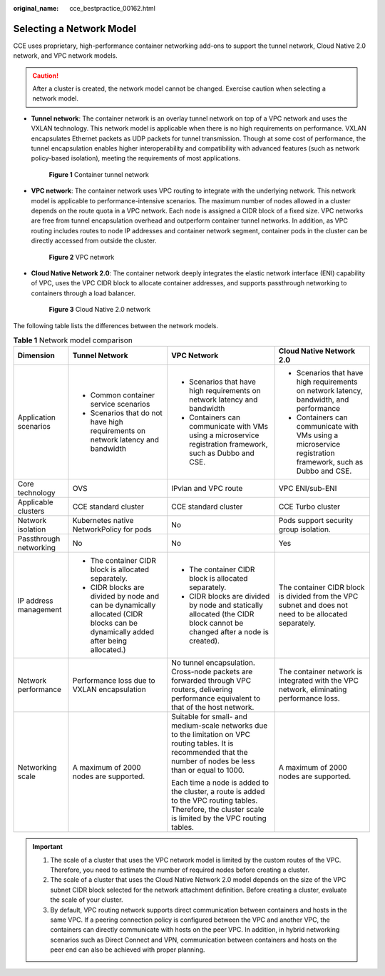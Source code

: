 :original_name: cce_bestpractice_00162.html

.. _cce_bestpractice_00162:

Selecting a Network Model
=========================

CCE uses proprietary, high-performance container networking add-ons to support the tunnel network, Cloud Native 2.0 network, and VPC network models.

.. caution::

   After a cluster is created, the network model cannot be changed. Exercise caution when selecting a network model.

-  **Tunnel network**: The container network is an overlay tunnel network on top of a VPC network and uses the VXLAN technology. This network model is applicable when there is no high requirements on performance. VXLAN encapsulates Ethernet packets as UDP packets for tunnel transmission. Though at some cost of performance, the tunnel encapsulation enables higher interoperability and compatibility with advanced features (such as network policy-based isolation), meeting the requirements of most applications.


   .. figure:: /_static/images/en-us_image_0000001851744516.png
      :alt: **Figure 1** Container tunnel network

      **Figure 1** Container tunnel network

-  **VPC network**: The container network uses VPC routing to integrate with the underlying network. This network model is applicable to performance-intensive scenarios. The maximum number of nodes allowed in a cluster depends on the route quota in a VPC network. Each node is assigned a CIDR block of a fixed size. VPC networks are free from tunnel encapsulation overhead and outperform container tunnel networks. In addition, as VPC routing includes routes to node IP addresses and container network segment, container pods in the cluster can be directly accessed from outside the cluster.


   .. figure:: /_static/images/en-us_image_0000001897905169.png
      :alt: **Figure 2** VPC network

      **Figure 2** VPC network

-  **Cloud Native Network 2.0**: The container network deeply integrates the elastic network interface (ENI) capability of VPC, uses the VPC CIDR block to allocate container addresses, and supports passthrough networking to containers through a load balancer.


   .. figure:: /_static/images/en-us_image_0000001898024709.png
      :alt: **Figure 3** Cloud Native 2.0 network

      **Figure 3** Cloud Native 2.0 network

The following table lists the differences between the network models.

.. table:: **Table 1** Network model comparison

   +------------------------+-----------------------------------------------------------------------------------------------------------------------------------+----------------------------------------------------------------------------------------------------------------------------------------------------------------------+------------------------------------------------------------------------------------------------------------+
   | Dimension              | Tunnel Network                                                                                                                    | VPC Network                                                                                                                                                          | Cloud Native Network 2.0                                                                                   |
   +========================+===================================================================================================================================+======================================================================================================================================================================+============================================================================================================+
   | Application scenarios  | -  Common container service scenarios                                                                                             | -  Scenarios that have high requirements on network latency and bandwidth                                                                                            | -  Scenarios that have high requirements on network latency, bandwidth, and performance                    |
   |                        | -  Scenarios that do not have high requirements on network latency and bandwidth                                                  | -  Containers can communicate with VMs using a microservice registration framework, such as Dubbo and CSE.                                                           | -  Containers can communicate with VMs using a microservice registration framework, such as Dubbo and CSE. |
   +------------------------+-----------------------------------------------------------------------------------------------------------------------------------+----------------------------------------------------------------------------------------------------------------------------------------------------------------------+------------------------------------------------------------------------------------------------------------+
   | Core technology        | OVS                                                                                                                               | IPvlan and VPC route                                                                                                                                                 | VPC ENI/sub-ENI                                                                                            |
   +------------------------+-----------------------------------------------------------------------------------------------------------------------------------+----------------------------------------------------------------------------------------------------------------------------------------------------------------------+------------------------------------------------------------------------------------------------------------+
   | Applicable clusters    | CCE standard cluster                                                                                                              | CCE standard cluster                                                                                                                                                 | CCE Turbo cluster                                                                                          |
   +------------------------+-----------------------------------------------------------------------------------------------------------------------------------+----------------------------------------------------------------------------------------------------------------------------------------------------------------------+------------------------------------------------------------------------------------------------------------+
   | Network isolation      | Kubernetes native NetworkPolicy for pods                                                                                          | No                                                                                                                                                                   | Pods support security group isolation.                                                                     |
   +------------------------+-----------------------------------------------------------------------------------------------------------------------------------+----------------------------------------------------------------------------------------------------------------------------------------------------------------------+------------------------------------------------------------------------------------------------------------+
   | Passthrough networking | No                                                                                                                                | No                                                                                                                                                                   | Yes                                                                                                        |
   +------------------------+-----------------------------------------------------------------------------------------------------------------------------------+----------------------------------------------------------------------------------------------------------------------------------------------------------------------+------------------------------------------------------------------------------------------------------------+
   | IP address management  | -  The container CIDR block is allocated separately.                                                                              | -  The container CIDR block is allocated separately.                                                                                                                 | The container CIDR block is divided from the VPC subnet and does not need to be allocated separately.      |
   |                        | -  CIDR blocks are divided by node and can be dynamically allocated (CIDR blocks can be dynamically added after being allocated.) | -  CIDR blocks are divided by node and statically allocated (the CIDR block cannot be changed after a node is created).                                              |                                                                                                            |
   +------------------------+-----------------------------------------------------------------------------------------------------------------------------------+----------------------------------------------------------------------------------------------------------------------------------------------------------------------+------------------------------------------------------------------------------------------------------------+
   | Network performance    | Performance loss due to VXLAN encapsulation                                                                                       | No tunnel encapsulation. Cross-node packets are forwarded through VPC routers, delivering performance equivalent to that of the host network.                        | The container network is integrated with the VPC network, eliminating performance loss.                    |
   +------------------------+-----------------------------------------------------------------------------------------------------------------------------------+----------------------------------------------------------------------------------------------------------------------------------------------------------------------+------------------------------------------------------------------------------------------------------------+
   | Networking scale       | A maximum of 2000 nodes are supported.                                                                                            | Suitable for small- and medium-scale networks due to the limitation on VPC routing tables. It is recommended that the number of nodes be less than or equal to 1000. | A maximum of 2000 nodes are supported.                                                                     |
   |                        |                                                                                                                                   |                                                                                                                                                                      |                                                                                                            |
   |                        |                                                                                                                                   | Each time a node is added to the cluster, a route is added to the VPC routing tables. Therefore, the cluster scale is limited by the VPC routing tables.             |                                                                                                            |
   +------------------------+-----------------------------------------------------------------------------------------------------------------------------------+----------------------------------------------------------------------------------------------------------------------------------------------------------------------+------------------------------------------------------------------------------------------------------------+

.. important::

   #. The scale of a cluster that uses the VPC network model is limited by the custom routes of the VPC. Therefore, you need to estimate the number of required nodes before creating a cluster.
   #. The scale of a cluster that uses the Cloud Native Network 2.0 model depends on the size of the VPC subnet CIDR block selected for the network attachment definition. Before creating a cluster, evaluate the scale of your cluster.
   #. By default, VPC routing network supports direct communication between containers and hosts in the same VPC. If a peering connection policy is configured between the VPC and another VPC, the containers can directly communicate with hosts on the peer VPC. In addition, in hybrid networking scenarios such as Direct Connect and VPN, communication between containers and hosts on the peer end can also be achieved with proper planning.
